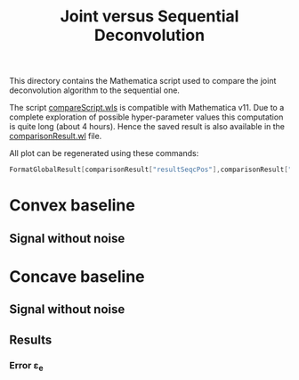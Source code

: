 #+TITLE: Joint versus Sequential Deconvolution

This directory contains the Mathematica script used to compare the
joint deconvolution algorithm to the sequential one.

The script [[file:compareScript.wls][compareScript.wls]] is compatible with Mathematica v11. Due
to a complete exploration of possible hyper-parameter values this
computation is quite long (about 4 hours). Hence the saved result is
also available in the [[file:comparisonResult.wl][comparisonResult.wl]] file.

All plot can be regenerated using these commands:

#+BEGIN_SRC mathematica :evals never
FormatGlobalResult[comparisonResult["resultSeqcPos"],comparisonResult["resultJoincPos"]] 
#+END_SRC

* Convex baseline

** Signal without noise


* Concave baseline

** Signal without noise

** Results

*** Error ε_e

[[file:Figures/pos_eps.png]]
